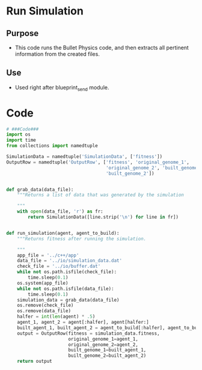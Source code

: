* Run Simulation
** Purpose
+ This code runs the Bullet Physics code, and then extracts all
  pertinent information from the created files.
** Use
+ Used right after blueprint_send module.
* Code
#+BEGIN_SRC python :results output replace pp :export both :tangle yes
  # ###Code###
  import os
  import time
  from collections import namedtuple
  
  SimulationData = namedtuple('SimulationData', ['fitness'])
  OutputRow = namedtuple('OutputRow', ['fitness', 'original_genome_1',
                                       'original_genome_2', 'built_genome_1',
                                       'built_genome_2'])
  
  
  def grab_data(data_file):
      """Returns a list of data that was generated by the simulation
  
      """
      with open(data_file, 'r') as fr:
          return SimulationData([line.strip('\n') for line in fr])
  
  
  def run_simulation(agent, agent_to_build):
      """Returns fitness after running the simulation.
  
      """
      app_file = '../c++/app'
      data_file = '../io/simulation_data.dat'
      check_file = '../io/buffer.dat'
      while not os.path.isfile(check_file):
          time.sleep(0.1)
      os.system(app_file)
      while not os.path.isfile(data_file):
          time.sleep(0.1)
      simulation_data = grab_data(data_file)
      os.remove(check_file)
      os.remove(data_file)
      halfer = int(len(agent) * .5)
      agent_1, agent_2 = agent[:halfer], agent[halfer:]
      built_agent_1, built_agent_2 = agent_to_build[:halfer], agent_to_build[halfer:]
      output = OutputRow(fitness = simulation_data.fitness,
                         original_genome_1=agent_1,
                         original_genome_2=agent_2,
                         built_genome_1=built_agent_1,
                         built_genome_2=built_agent_2)
      return output
  
  
#+END_SRC
